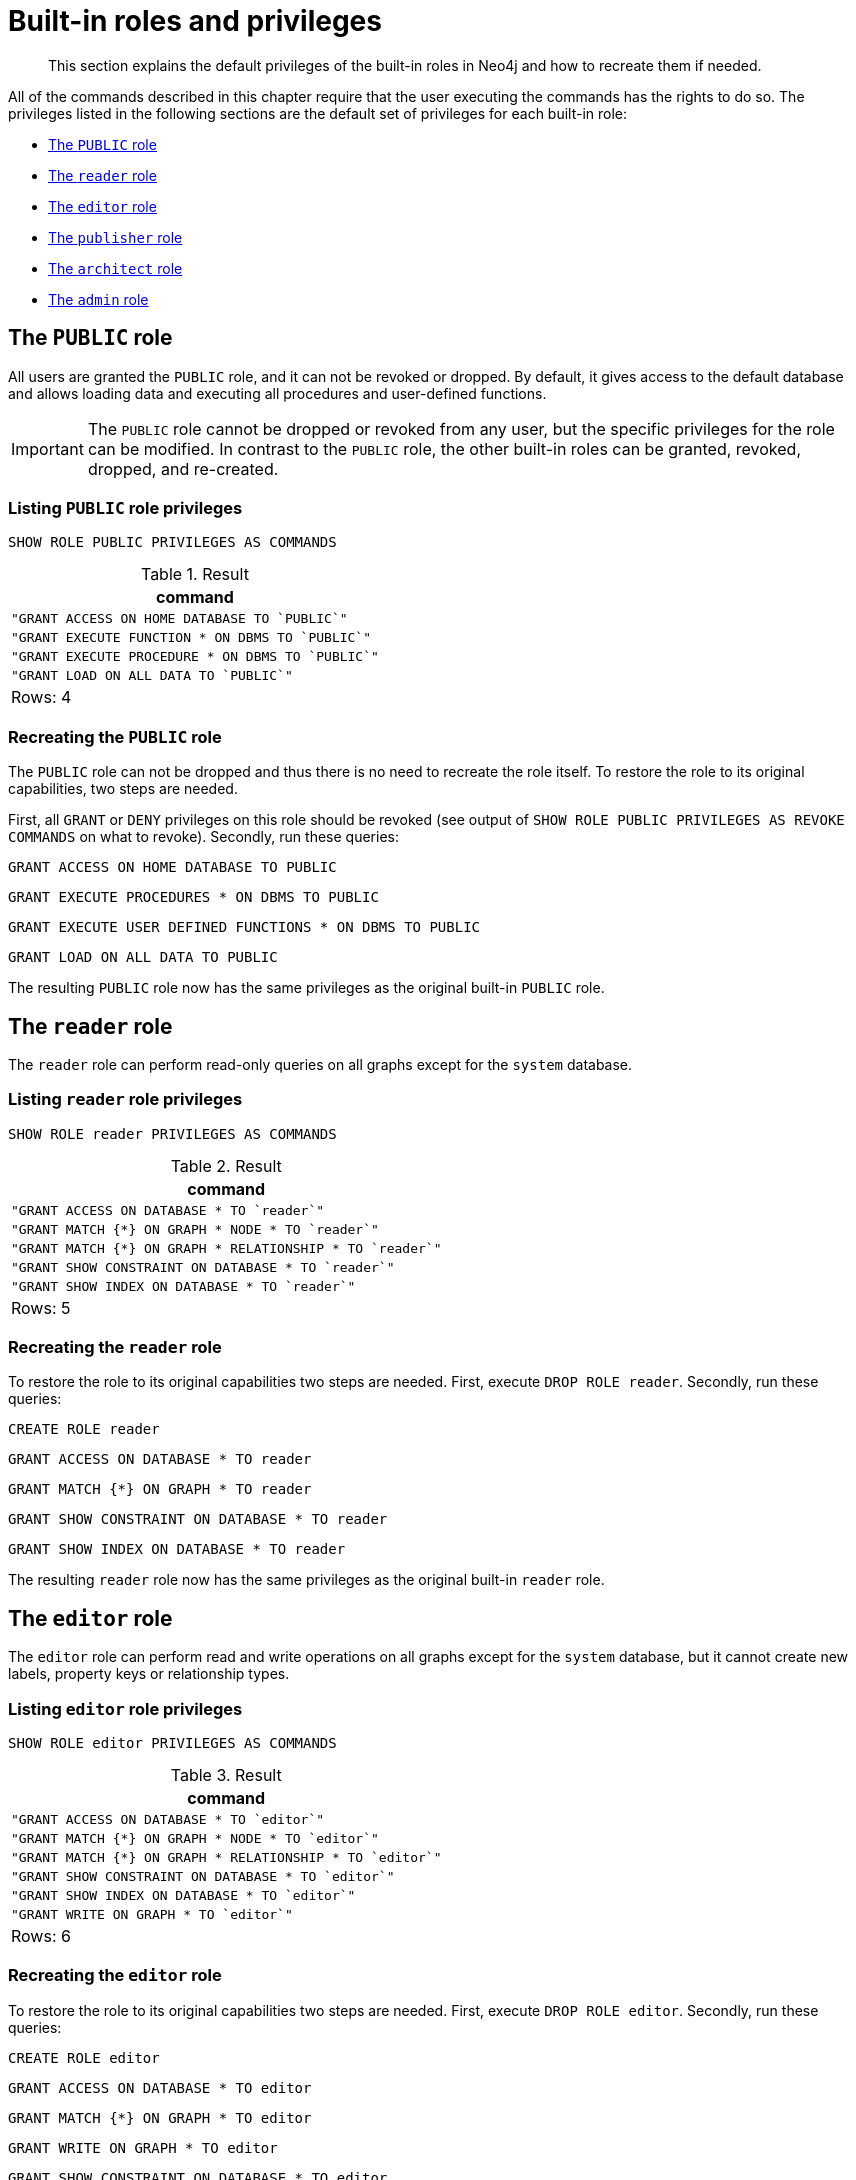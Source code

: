:description: The default privileges of the built-in roles in Neo4j and how to recreate them if needed.
[role=enterprise-edition aura-db-enterprise]
[[access-control-built-in-roles]]
= Built-in roles and privileges

[abstract]
--
This section explains the default privileges of the built-in roles in Neo4j and how to recreate them if needed.
--

All of the commands described in this chapter require that the user executing the commands has the rights to do so.
The privileges listed in the following sections are the default set of privileges for each built-in role:

* xref::administration/access-control/built-in-roles.adoc#access-control-built-in-roles-public[The `PUBLIC` role]
* xref::administration/access-control/built-in-roles.adoc#access-control-built-in-roles-reader[The `reader` role]
* xref::administration/access-control/built-in-roles.adoc#access-control-built-in-roles-editor[The `editor` role]
* xref::administration/access-control/built-in-roles.adoc#access-control-built-in-roles-publisher[The `publisher` role]
* xref::administration/access-control/built-in-roles.adoc#access-control-built-in-roles-architect[The `architect` role]
* xref::administration/access-control/built-in-roles.adoc#access-control-built-in-roles-admin[The `admin` role]

[[access-control-built-in-roles-public]]
== The `PUBLIC` role

All users are granted the `PUBLIC` role, and it can not be revoked or dropped.
By default, it gives access to the default database and allows loading data and executing all procedures and user-defined functions.

[IMPORTANT]
====
The `PUBLIC` role cannot be dropped or revoked from any user, but the specific privileges for the role can be modified.
In contrast to the `PUBLIC` role, the other built-in roles can be granted, revoked, dropped, and re-created.
====

[[access-control-built-in-roles-public-list]]
=== Listing `PUBLIC` role privileges

[source, cypher, role=noplay]
----
SHOW ROLE PUBLIC PRIVILEGES AS COMMANDS
----

.Result
[options="header,footer", width="100%", cols="m"]
|===
|command
|"GRANT ACCESS ON HOME DATABASE TO `PUBLIC`"
|"GRANT EXECUTE FUNCTION * ON DBMS TO `PUBLIC`"
|"GRANT EXECUTE PROCEDURE * ON DBMS TO `PUBLIC`"
|"GRANT LOAD ON ALL DATA TO `PUBLIC`"
a|Rows: 4
|===


[[access-control-built-in-roles-public-recreate]]
=== Recreating the `PUBLIC` role

The `PUBLIC` role can not be dropped and thus there is no need to recreate the role itself.
To restore the role to its original capabilities, two steps are needed.

First, all `GRANT` or `DENY` privileges on this role should be revoked (see output of `SHOW ROLE PUBLIC PRIVILEGES AS REVOKE COMMANDS` on what to revoke).
Secondly, run these queries:

[source, cypher, role=noplay]
----
GRANT ACCESS ON HOME DATABASE TO PUBLIC
----

[source, cypher, role=noplay]
----
GRANT EXECUTE PROCEDURES * ON DBMS TO PUBLIC
----

[source, cypher, role=noplay]
----
GRANT EXECUTE USER DEFINED FUNCTIONS * ON DBMS TO PUBLIC
----

[source, cypher, role=noplay]
----
GRANT LOAD ON ALL DATA TO PUBLIC
----

The resulting `PUBLIC` role now has the same privileges as the original built-in `PUBLIC` role.


[[access-control-built-in-roles-reader]]
== The `reader` role

The `reader` role can perform read-only queries on all graphs except for the `system` database.


[[access-control-built-in-roles-reader-list]]
=== Listing `reader` role privileges

[source, cypher, role=noplay]
----
SHOW ROLE reader PRIVILEGES AS COMMANDS
----

.Result
[options="header,footer", width="100%", cols="m"]
|===
|command
|"GRANT ACCESS ON DATABASE * TO `reader`"
|"GRANT MATCH {*} ON GRAPH * NODE * TO `reader`"
|"GRANT MATCH {*} ON GRAPH * RELATIONSHIP * TO `reader`"
|"GRANT SHOW CONSTRAINT ON DATABASE * TO `reader`"
|"GRANT SHOW INDEX ON DATABASE * TO `reader`"
a|Rows: 5
|===


[[access-control-built-in-roles-reader-recreate]]
=== Recreating the `reader` role

////
[source, cypher, role=test-setup]
----
DROP ROLE reader;
----
////

To restore the role to its original capabilities two steps are needed.
First, execute `DROP ROLE reader`.
Secondly, run these queries:

[source, cypher, role=noplay]
----
CREATE ROLE reader
----

[source, cypher, role=noplay]
----
GRANT ACCESS ON DATABASE * TO reader
----

[source, cypher, role=noplay]
----
GRANT MATCH {*} ON GRAPH * TO reader
----

[source, cypher, role=noplay]
----
GRANT SHOW CONSTRAINT ON DATABASE * TO reader
----

[source, cypher, role=noplay]
----
GRANT SHOW INDEX ON DATABASE * TO reader
----

The resulting `reader` role now has the same privileges as the original built-in `reader` role.


[[access-control-built-in-roles-editor]]
== The `editor` role

The `editor` role can perform read and write operations on all graphs except for the `system` database, but it cannot create new labels, property keys or relationship types.

[[access-control-built-in-roles-editor-list]]
=== Listing `editor` role privileges

[source, cypher, role=noplay]
----
SHOW ROLE editor PRIVILEGES AS COMMANDS
----

.Result
[options="header,footer", width="100%", cols="m"]
|===
|command
|"GRANT ACCESS ON DATABASE * TO `editor`"
|"GRANT MATCH {*} ON GRAPH * NODE * TO `editor`"
|"GRANT MATCH {*} ON GRAPH * RELATIONSHIP * TO `editor`"
|"GRANT SHOW CONSTRAINT ON DATABASE * TO `editor`"
|"GRANT SHOW INDEX ON DATABASE * TO `editor`"
|"GRANT WRITE ON GRAPH * TO `editor`"
a|Rows: 6
|===


[[access-control-built-in-roles-editor-recreate]]
=== Recreating the `editor` role

////
[source, cypher, role=test-setup]
----
DROP ROLE editor;
----
////

To restore the role to its original capabilities two steps are needed.
First, execute `DROP ROLE editor`.
Secondly, run these queries:

[source, cypher, role=noplay]
----
CREATE ROLE editor
----

[source, cypher, role=noplay]
----
GRANT ACCESS ON DATABASE * TO editor
----

[source, cypher, role=noplay]
----
GRANT MATCH {*} ON GRAPH * TO editor
----

[source, cypher, role=noplay]
----
GRANT WRITE ON GRAPH * TO editor
----

[source, cypher, role=noplay]
----
GRANT SHOW CONSTRAINT ON DATABASE * TO editor
----

[source, cypher, role=noplay]
----
GRANT SHOW INDEX ON DATABASE * TO editor
----

The resulting `editor` role now has the same privileges as the original built-in `editor` role.


[[access-control-built-in-roles-publisher]]
== The `publisher` role

The `publisher` role can do the same as xref::administration/access-control/built-in-roles.adoc#access-control-built-in-roles-editor[`editor`], as well as create new labels, property keys and relationship types.


[[access-control-built-in-roles-publisher-list]]
=== Listing `publisher` role privileges

[source, cypher, role=noplay]
----
SHOW ROLE publisher PRIVILEGES AS COMMANDS
----

.Result
[options="header,footer", width="100%", cols="m"]
|===
|command
|"GRANT ACCESS ON DATABASE * TO `publisher`"
|"GRANT MATCH {*} ON GRAPH * NODE * TO `publisher`"
|"GRANT MATCH {*} ON GRAPH * RELATIONSHIP * TO `publisher`"
|"GRANT NAME MANAGEMENT ON DATABASE * TO `publisher`"
|"GRANT SHOW CONSTRAINT ON DATABASE * TO `publisher`"
|"GRANT SHOW INDEX ON DATABASE * TO `publisher`"
|"GRANT WRITE ON GRAPH * TO `publisher`"
a|Rows: 7
|===


[[access-control-built-in-roles-publisher-recreate]]
=== Recreating the `publisher` role

////
[source, cypher, role=test-setup]
----
DROP ROLE publisher;
----
////

To restore the role to its original capabilities two steps are needed.
First, execute `DROP ROLE publisher`.
Secondly, run these queries:

[source, cypher, role=noplay]
----
CREATE ROLE publisher
----

[source, cypher, role=noplay]
----
GRANT ACCESS ON DATABASE * TO publisher
----

[source, cypher, role=noplay]
----
GRANT MATCH {*} ON GRAPH * TO publisher
----

[source, cypher, role=noplay]
----
GRANT WRITE ON GRAPH * TO publisher
----

[source, cypher, role=noplay]
----
GRANT NAME MANAGEMENT ON DATABASE * TO publisher
----

[source, cypher, role=noplay]
----
GRANT SHOW CONSTRAINT ON DATABASE * TO publisher
----

[source, cypher, role=noplay]
----
GRANT SHOW INDEX ON DATABASE * TO publisher
----

The resulting `publisher` role now has the same privileges as the original built-in `publisher` role.


[[access-control-built-in-roles-architect]]
== The `architect` role

The `architect` role can do the same as the xref::administration/access-control/built-in-roles.adoc#access-control-built-in-roles-publisher[`publisher`], as well as create and manage indexes and constraints.


[[access-control-built-in-roles-architect-list]]
=== Listing `architect` role privileges

[source, cypher, role=noplay]
----
SHOW ROLE architect PRIVILEGES AS COMMANDS
----

.Result
[options="header,footer", width="100%", cols="m"]
|===
|command
|"GRANT ACCESS ON DATABASE * TO `architect`"
|"GRANT CONSTRAINT MANAGEMENT ON DATABASE * TO `architect`"
|"GRANT INDEX MANAGEMENT ON DATABASE * TO `architect`"
|"GRANT MATCH {*} ON GRAPH * NODE * TO `architect`"
|"GRANT MATCH {*} ON GRAPH * RELATIONSHIP * TO `architect`"
|"GRANT NAME MANAGEMENT ON DATABASE * TO `architect`"
|"GRANT SHOW CONSTRAINT ON DATABASE * TO `architect`"
|"GRANT SHOW INDEX ON DATABASE * TO `architect`"
|"GRANT WRITE ON GRAPH * TO `architect`"
a|Rows: 9
|===


[[access-control-built-in-roles-architect-recreate]]
=== Recreating the `architect` role

////
[source, cypher, role=test-setup]
----
DROP ROLE architect;
----
////

To restore the role to its original capabilities two steps are needed.
First, execute `DROP ROLE architect`.
Secondly, run these queries:

[source, cypher, role=noplay]
----
CREATE ROLE architect
----

[source, cypher, role=noplay]
----
GRANT ACCESS ON DATABASE * TO architect
----

[source, cypher, role=noplay]
----
GRANT MATCH {*} ON GRAPH * TO architect
----

[source, cypher, role=noplay]
----
GRANT WRITE ON GRAPH * TO architect
----

[source, cypher, role=noplay]
----
GRANT NAME MANAGEMENT ON DATABASE * TO architect
----

[source, cypher, role=noplay]
----
GRANT SHOW CONSTRAINT ON DATABASE * TO architect
----

[source, cypher, role=noplay]
----
GRANT CONSTRAINT MANAGEMENT ON DATABASE * TO architect
----

[source, cypher, role=noplay]
----
GRANT SHOW INDEX ON DATABASE * TO architect
----

[source, cypher, role=noplay]
----
GRANT INDEX MANAGEMENT ON DATABASE * TO architect
----

The resulting `architect` role now has the same privileges as the original built-in `architect` role.


[[access-control-built-in-roles-admin]]
== The `admin` role

The `admin` role can do the same as the xref::administration/access-control/built-in-roles.adoc#access-control-built-in-roles-architect[`architect`], as well as manage databases, aliases, users, roles and privileges.

The `admin` role has the ability to perform administrative tasks.
These include the rights to perform the following classes of tasks:

* Manage xref::administration/access-control/database-administration.adoc[database security] to control the rights to perform actions on specific databases:
** Manage access to a database and the right to start and stop a database.
** Manage xref::indexes-for-search-performance.adoc[indexes] and xref::constraints/index.adoc[constraints].
** Allow the creation of labels, relationship types or property names.
** Manage transactions
* Manage xref::administration/access-control/dbms-administration.adoc[DBMS security] to control the rights to perform actions on the entire system:
** Manage xref::administration/databases.adoc[multiple databases].
** Manage xref::administration/access-control/manage-users.adoc[users] and xref::administration/access-control/manage-roles.adoc[roles].
** Change configuration parameters.
** Manage sub-graph privileges.
** Manage procedure security.

These rights are conferred using privileges that can be managed through the xref::administration/access-control/manage-privileges.adoc#access-control-graph-privileges[`GRANT`, `DENY` and `REVOKE` commands].


[[access-control-built-in-roles-admin-list]]
=== Listing `admin` role privileges

[source, cypher, role=noplay]
----
SHOW ROLE admin PRIVILEGES AS COMMANDS
----

.Result
[options="header,footer", width="100%", cols="m"]
|===
|command
|"GRANT ACCESS ON DATABASE * TO `admin`"
|"GRANT ALL DBMS PRIVILEGES ON DBMS TO `admin`"
|"GRANT CONSTRAINT MANAGEMENT ON DATABASE * TO `admin`"
|"GRANT INDEX MANAGEMENT ON DATABASE * TO `admin`"
|"GRANT LOAD ON ALL DATA TO `admin`"
|"GRANT MATCH {*} ON GRAPH * NODE * TO `admin`"
|"GRANT MATCH {*} ON GRAPH * RELATIONSHIP * TO `admin`"
|"GRANT NAME MANAGEMENT ON DATABASE * TO `admin`"
|"GRANT SHOW CONSTRAINT ON DATABASE * TO `admin`"
|"GRANT SHOW INDEX ON DATABASE * TO `admin`"
|"GRANT START ON DATABASE * TO `admin`"
|"GRANT STOP ON DATABASE * TO `admin`"
|"GRANT TRANSACTION MANAGEMENT (*) ON DATABASE * TO `admin`"
|"GRANT WRITE ON GRAPH * TO `admin`"
a|Rows: 14
|===

If the built-in `admin` role has been altered or dropped, and needs to be restored to its original state, see link:{neo4j-docs-base-uri}/operations-manual/{page-version}/configuration/password-and-user-recovery[Operations Manual -> Password and user recovery].

[[access-control-built-in-roles-admin-recreate]]
=== Recreating the `admin` role

To restore the role to its original capabilities two steps are needed.
First, execute `DROP ROLE admin`.
Secondly, run these queries:

// cannot test as it would require deleting the role the test user is logged with
[source, cypher, role=noplay test-skip]
----
CREATE ROLE admin
----

[source, cypher, role=noplay]
----
GRANT ALL DBMS PRIVILEGES ON DBMS TO admin
----

[source, cypher, role=noplay]
----
GRANT TRANSACTION MANAGEMENT ON DATABASE * TO admin
----

[source, cypher, role=noplay]
----
GRANT START ON DATABASE * TO admin
----

[source, cypher, role=noplay]
----
GRANT STOP ON DATABASE * TO admin
----

[source, cypher, role=noplay]
----
GRANT MATCH {*} ON GRAPH * TO admin
----

[source, cypher, role=noplay]
----
GRANT WRITE ON GRAPH * TO admin
----

[source, cypher, role=noplay]
----
GRANT LOAD ON ALL DATA TO admin
----

[source, cypher, role=noplay]
----
GRANT ALL ON DATABASE * TO admin
----

The resulting `admin` role now has the same effective privileges as the original built-in `admin` role.

Additional information about restoring the `admin` role can be found in the link:{neo4j-docs-base-uri}/operations-manual/{page-version}/configuration/password-and-user-recovery#recover-admin-role[Operations Manual -> Recover the admin role].

